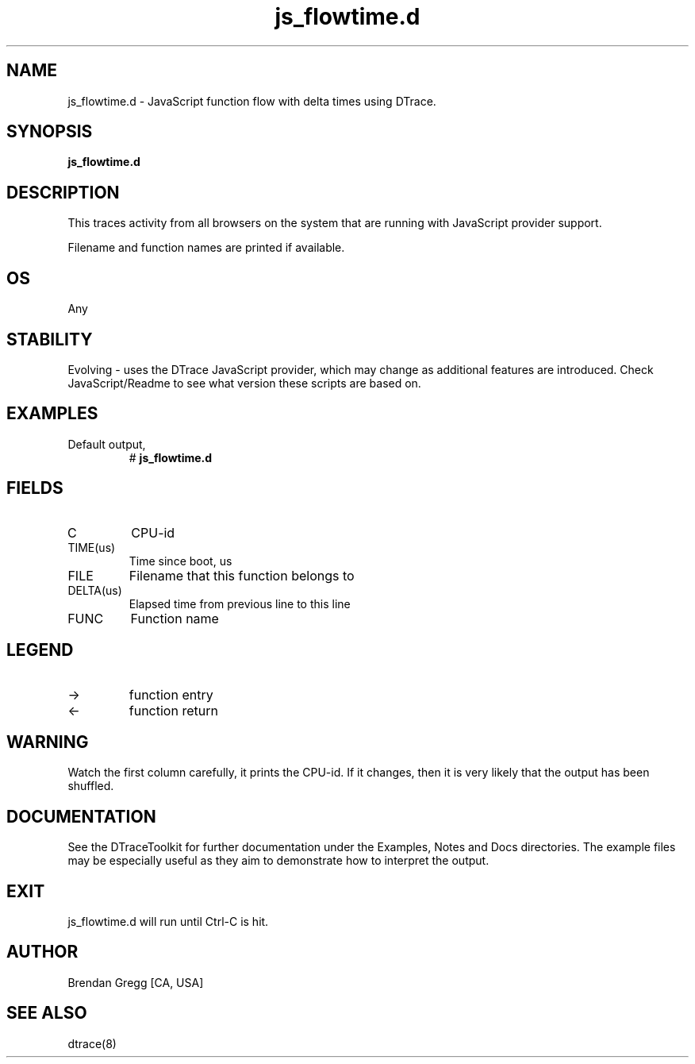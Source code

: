 .TH js_flowtime.d 8   "$Date:: 2007-10-03 #$" "USER COMMANDS"
.SH NAME
js_flowtime.d - JavaScript function flow with delta times using DTrace.
.SH SYNOPSIS
.B js_flowtime.d

.SH DESCRIPTION
This traces activity from all browsers on the system that are running
with JavaScript provider support.

Filename and function names are printed if available.
.SH OS
Any
.SH STABILITY
Evolving - uses the DTrace JavaScript provider, which may change 
as additional features are introduced. Check JavaScript/Readme
to see what version these scripts are based on.
.SH EXAMPLES
.TP
Default output,
# 
.B js_flowtime.d
.PP
.SH FIELDS
.TP
C
CPU-id
.TP
TIME(us)
Time since boot, us
.TP
FILE
Filename that this function belongs to
.TP
DELTA(us)
Elapsed time from previous line to this line
.TP
FUNC
Function name
.SH LEGEND
.TP
\->
function entry
.TP
<\-
function return
.SH WARNING
Watch the first column carefully, it prints the CPU-id. If it
changes, then it is very likely that the output has been shuffled.
.PP
.SH DOCUMENTATION
See the DTraceToolkit for further documentation under the 
Examples, Notes and Docs directories. The example files may be
especially useful as they aim to demonstrate how to interpret
the output.
.SH EXIT
js_flowtime.d will run until Ctrl-C is hit.
.SH AUTHOR
Brendan Gregg
[CA, USA]
.SH SEE ALSO
dtrace(8)
